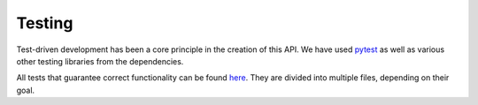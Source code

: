 Testing
*******

Test-driven development has been a core principle in the creation of this API.
We have used `pytest <https://docs.pytest.org/en/latest/>`_ as well as various
other testing libraries from the dependencies.

All tests that guarantee correct functionality can be found
`here <https://github.com/teibit/xarray-events/tree/master/tests>`_. They are
divided into multiple files, depending on their goal.
